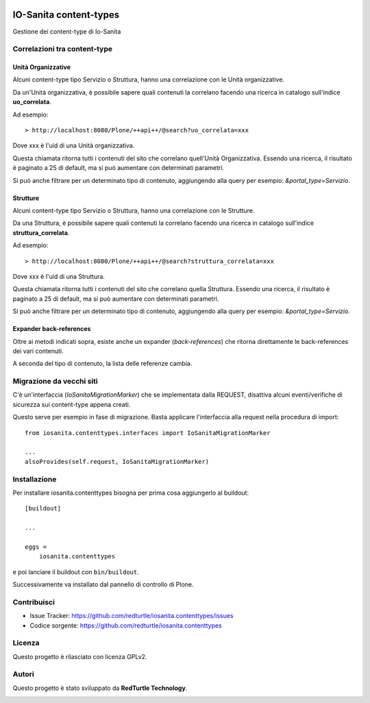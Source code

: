 .. This README is meant for consumption by humans and PyPI. PyPI can render rst files so please do not use Sphinx features.
   If you want to learn more about writing documentation, please check out: http://docs.plone.org/about/documentation_styleguide.html
   This text does not appear on PyPI or github. It is a comment.

.. image:: https://github.com/collective/iosanita.contenttypes/actions/workflows/plone-package.yml/badge.svg
    :target: https://github.com/collective/iosanita.contenttypes/actions/workflows/plone-package.yml

.. image:: https://coveralls.io/repos/github/collective/iosanita.contenttypes/badge.svg?branch=main
    :target: https://coveralls.io/github/collective/iosanita.contenttypes?branch=main
    :alt: Coveralls

.. image:: https://codecov.io/gh/collective/iosanita.contenttypes/branch/master/graph/badge.svg
    :target: https://codecov.io/gh/collective/iosanita.contenttypes

.. image:: https://img.shields.io/pypi/v/iosanita.contenttypes.svg
    :target: https://pypi.python.org/pypi/iosanita.contenttypes/
    :alt: Latest Version

.. image:: https://img.shields.io/pypi/status/iosanita.contenttypes.svg
    :target: https://pypi.python.org/pypi/iosanita.contenttypes
    :alt: Egg Status

.. image:: https://img.shields.io/pypi/pyversions/iosanita.contenttypes.svg?style=plastic   :alt: Supported - Python Versions

.. image:: https://img.shields.io/pypi/l/iosanita.contenttypes.svg
    :target: https://pypi.python.org/pypi/iosanita.contenttypes/
    :alt: License


=======================
IO-Sanita content-types
=======================

Gestione dei content-type di Io-Sanita

Correlazioni tra content-type
=============================

Unità Organizzative
-------------------

Alcuni content-type tipo Servizio o Struttura, hanno una correlazione con le Unità organizzative.

Da un'Unità organizzativa, è possibile sapere quali contenuti la correlano facendo una ricerca in catalogo sull'indice **uo_correlata**.

Ad esempio::

    > http://localhost:8080/Plone/++api++/@search?uo_correlata=xxx


Dove xxx è l'uid di una Unità organizzativa.

Questa chiamata ritorna tutti i contenuti del sito che correlano quell'Unità Organizzativa.
Essendo una ricerca, il risultato è paginato a 25 di default, ma si può aumentare con determinati parametri.

Si può anche filtrare per un determinato tipo di contenuto, aggiungendo alla query per esempio: *&portal_type=Servizio*.


Strutture
---------

Alcuni content-type tipo Servizio o Struttura, hanno una correlazione con le Strutture.

Da una Struttura, è possibile sapere quali contenuti la correlano facendo una ricerca in catalogo sull'indice **struttura_correlata**.

Ad esempio::

    > http://localhost:8080/Plone/++api++/@search?struttura_correlata=xxx


Dove xxx è l'uid di una Struttura.

Questa chiamata ritorna tutti i contenuti del sito che correlano quella Struttura.
Essendo una ricerca, il risultato è paginato a 25 di default, ma si può aumentare con determinati parametri.

Si può anche filtrare per un determinato tipo di contenuto, aggiungendo alla query per esempio: *&portal_type=Servizio*.

Expander back-references
------------------------

Oltre ai metodi indicati sopra, esiste anche un expander (*back-references*) che ritorna direttamente le back-references dei vari contenuti.

A seconda del tipo di contenuto, la lista delle referenze cambia.


Migrazione da vecchi siti
=========================

C'è un'interfaccia (*IoSanitaMigrationMarker*) che se implementata dalla REQUEST, disattiva alcuni eventi/verifiche di sicurezza
sui content-type appena creati.

Questo serve per esempio in fase di migrazione. Basta applicare l'interfaccia alla request nella procedura di import::

    from iosanita.contenttypes.interfaces import IoSanitaMigrationMarker

    ...
    alsoProvides(self.request, IoSanitaMigrationMarker)


Installazione
=============

Per installare iosanita.contenttypes bisogna per prima cosa aggiungerlo al buildout::

    [buildout]

    ...

    eggs =
        iosanita.contenttypes


e poi lanciare il buildout con ``bin/buildout``.

Successivamente va installato dal pannello di controllo di Plone.


Contribuisci
============

- Issue Tracker: https://github.com/redturtle/iosanita.contenttypes/issues
- Codice sorgente: https://github.com/redturtle/iosanita.contenttypes


Licenza
=======

Questo progetto è rilasciato con licenza GPLv2.

Autori
======

Questo progetto è stato sviluppato da **RedTurtle Technology**.

.. image:: https://avatars1.githubusercontent.com/u/1087171?s=100&v=4
   :alt: RedTurtle Technology Site
   :target: http://www.redturtle.it/
